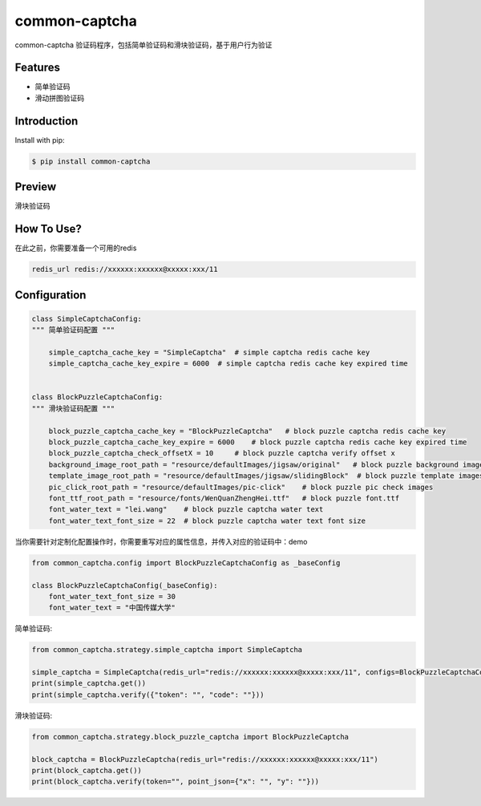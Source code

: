 ==============
common-captcha
==============

common-captcha 验证码程序，包括简单验证码和滑块验证码，基于用户行为验证

Features
====================================

- 简单验证码
- 滑动拼图验证码

Introduction
====================================

Install with pip:

.. code-block:: console

    $ pip install common-captcha

Preview
====================================

滑块验证码

.. image:: https://gitee.com/anji-plus/captcha/raw/master/images/%E6%BB%91%E5%8A%A8%E6%8B%BC%E5%9B%BE.gif

How To Use?
====================================

在此之前，你需要准备一个可用的redis

.. code-block:: console

    redis_url redis://xxxxxx:xxxxxx@xxxxx:xxx/11


Configuration
====================================

.. code-block:: python

    class SimpleCaptchaConfig:
    """ 简单验证码配置 """

        simple_captcha_cache_key = "SimpleCaptcha"  # simple captcha redis cache key
        simple_captcha_cache_key_expire = 6000  # simple captcha redis cache key expired time


    class BlockPuzzleCaptchaConfig:
    """ 滑块验证码配置 """

        block_puzzle_captcha_cache_key = "BlockPuzzleCaptcha"   # block puzzle captcha redis cache key
        block_puzzle_captcha_cache_key_expire = 6000    # block puzzle captcha redis cache key expired time
        block_puzzle_captcha_check_offsetX = 10     # block puzzle captcha verify offset x
        background_image_root_path = "resource/defaultImages/jigsaw/original"   # block puzzle background images
        template_image_root_path = "resource/defaultImages/jigsaw/slidingBlock"  # block puzzle template images
        pic_click_root_path = "resource/defaultImages/pic-click"    # block puzzle pic check images
        font_ttf_root_path = "resource/fonts/WenQuanZhengHei.ttf"   # block puzzle font.ttf
        font_water_text = "lei.wang"    # block puzzle captcha water text
        font_water_text_font_size = 22  # block puzzle captcha water text font size


当你需要针对定制化配置操作时，你需要重写对应的属性信息，并传入对应的验证码中：demo

.. code-block:: python

    from common_captcha.config import BlockPuzzleCaptchaConfig as _baseConfig

    class BlockPuzzleCaptchaConfig(_baseConfig):
        font_water_text_font_size = 30
        font_water_text = "中国传媒大学"


简单验证码:

.. code-block:: python

    from common_captcha.strategy.simple_captcha import SimpleCaptcha

    simple_captcha = SimpleCaptcha(redis_url="redis://xxxxxx:xxxxxx@xxxxx:xxx/11", configs=BlockPuzzleCaptchaConfig)
    print(simple_captcha.get())
    print(simple_captcha.verify({"token": "", "code": ""}))


滑块验证码:

.. code-block:: python

    from common_captcha.strategy.block_puzzle_captcha import BlockPuzzleCaptcha

    block_captcha = BlockPuzzleCaptcha(redis_url="redis://xxxxxx:xxxxxx@xxxxx:xxx/11")
    print(block_captcha.get())
    print(block_captcha.verify(token="", point_json={"x": "", "y": ""}))


